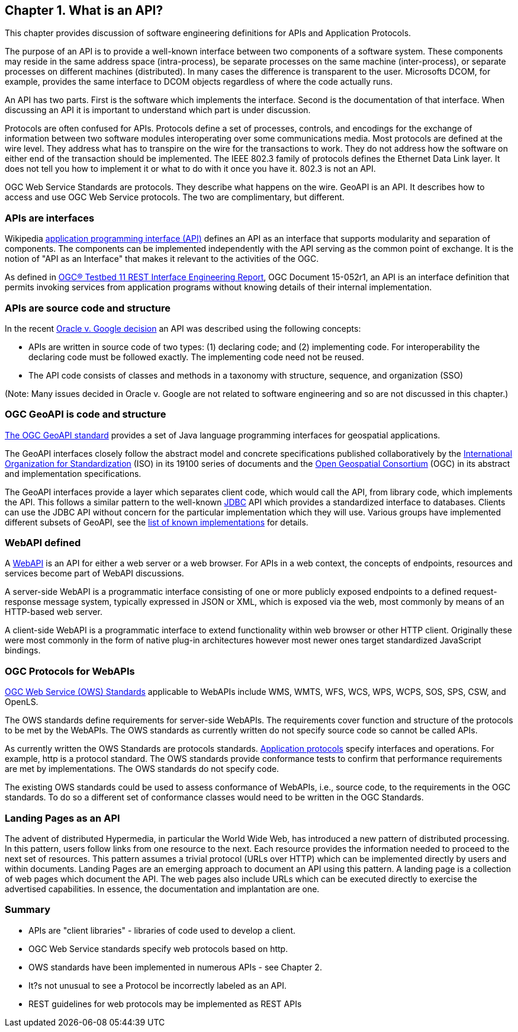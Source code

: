 == Chapter 1. What is an API?

This chapter provides discussion of software engineering definitions for APIs and Application Protocols. 
 
The purpose of an API is to provide a well-known interface between two components of a software system.  These components may reside in the same address space (intra-process), be separate processes on the same machine (inter-process), or separate processes on different machines (distributed).  In many cases the difference is transparent to the user.  Microsofts DCOM, for example, provides the same interface to DCOM objects regardless of where the code actually runs.

An API has two parts.  First is the software which implements the interface.  Second is the documentation of that interface.  When discussing an API it is important to understand which part is under discussion. 

Protocols are often confused for APIs.  Protocols define a set of processes, controls, and encodings for the exchange of information between two software modules interoperating over some communications media.  Most protocols are defined at the wire level.  They address what has to transpire on the wire for the transactions to work.  They do not address how the software on either end of the transaction should be implemented.  The IEEE 802.3 family of protocols defines the Ethernet Data Link layer.  It does not tell you how to implement it or what to do with it once you have it.  802.3 is not an API.
    
OGC Web Service Standards are protocols. They describe what happens on the wire.  GeoAPI is an API.  It describes how to access and use OGC Web Service protocols.  The two are complimentary, but different.

=== APIs are interfaces

Wikipedia https://en.wikipedia.org/wiki/Application_programming_interface[application programming interface (API)] defines an API as an interface that supports modularity and separation of components. The components can be implemented independently with the API serving as the common point of exchange. It is the notion of "API as an Interface" that makes it relevant to the activities of the OGC.  

As defined in https://portal.opengeospatial.org/files/?artifact_id=64860[OGC® Testbed 11 REST Interface Engineering Report], OGC Document 15-052r1, an API is an interface definition that permits invoking services from application programs without knowing details of their internal implementation.

=== APIs are source code and structure

In the recent http://www.cafc.uscourts.gov/content/oracle-america-inc-v-google-inc-opinion[Oracle v. Google decision] an API was described using the following concepts:

* APIs are written in source code of two types: (1) declaring code; and (2) implementing code. For interoperability the declaring code must be followed exactly. The implementing code need not be reused.  
* The API code consists of classes and methods in a taxonomy with structure, sequence, and organization (SSO)

(Note: Many issues decided in Oracle v. Google are not related to software engineering and so are not discussed in this chapter.)

=== OGC GeoAPI is code and structure

http://www.geoapi.org/[The OGC GeoAPI standard] provides a set of Java language programming interfaces for geospatial applications.

The GeoAPI interfaces closely follow the abstract model and concrete specifications published collaboratively by the http://www.isotc211.org/[International Organization for Standardization] (ISO) in its 19100 series of documents and the http://www.opengeospatial.org/[Open Geospatial Consortium] (OGC) in its abstract and implementation specifications.

The GeoAPI interfaces provide a layer which separates client code, which would call the API, from library code, which implements the API. This follows a similar pattern to the well-known http://download.oracle.com/javase/6/docs/technotes/guides/jdbc/[JDBC] API which provides a standardized interface to databases. Clients can use the JDBC API without concern for the particular implementation which they will use. Various groups have implemented different subsets of GeoAPI, see the http://www.geoapi.org/implementations.html[list of known implementations] for details.

=== WebAPI defined

A https://en.wikipedia.org/wiki/Web_API[WebAPI] is an API for either a web server or a web browser.  For APIs in a web context, the concepts of endpoints, resources and services become part of WebAPI discussions.

A server-side WebAPI is a programmatic interface consisting of one or more publicly exposed endpoints to a defined request-response message system, typically expressed in JSON or XML, which is exposed via the web, most commonly by means of an HTTP-based web server. 

A client-side WebAPI is a programmatic interface to extend functionality within web browser or other HTTP client. Originally these were most commonly in the form of native plug-in architectures however most newer ones target standardized JavaScript bindings.

=== OGC Protocols for WebAPIs

http://www.opengeospatial.org/standards[OGC Web Service (OWS) Standards] applicable to WebAPIs include WMS, WMTS, WFS, WCS, WPS, WCPS, SOS, SPS, CSW, and OpenLS.

The OWS standards define requirements for server-side WebAPIs. The requirements cover function and structure of the protocols to be met by the WebAPIs. The OWS standards as currently written do not specify source code so cannot be called APIs.  

As currently written the OWS Standards are protocols standards. https://en.wikipedia.org/wiki/Application_layer#Application_layer_protocolsl[Application protocols] specify interfaces and operations. For example, http is a protocol standard. The OWS standards provide conformance tests to confirm that performance requirements are met by implementations.  The OWS standards do not specify code.

The existing OWS standards could be used to assess conformance of WebAPIs, i.e., source code, to the requirements in the OGC standards.  To do so a different set of conformance classes would need to be written in the OGC Standards.

=== Landing Pages as an API

The advent of distributed Hypermedia, in particular the World Wide Web, has introduced a new pattern of distributed processing.  In this pattern, users follow links from one resource to the next.  Each resource provides the information needed to proceed to the next set of resources.  This pattern assumes a trivial protocol (URLs over HTTP) which can be implemented directly by users and within documents.  Landing Pages are an emerging approach to document an API using this pattern.  A landing page is a collection of web pages which document the API.  The web pages also include URLs which can be executed directly to exercise the advertised capabilities.  In essence, the documentation and implantation are one.        

=== Summary

* APIs are "client libraries" - libraries of code used to develop a client.
* OGC Web Service standards specify web protocols based on http.
* OWS standards have been implemented in numerous APIs - see Chapter 2.
* It?s not unusual to see a Protocol be incorrectly labeled as an API.
* REST guidelines for web protocols may be implemented as REST APIs
